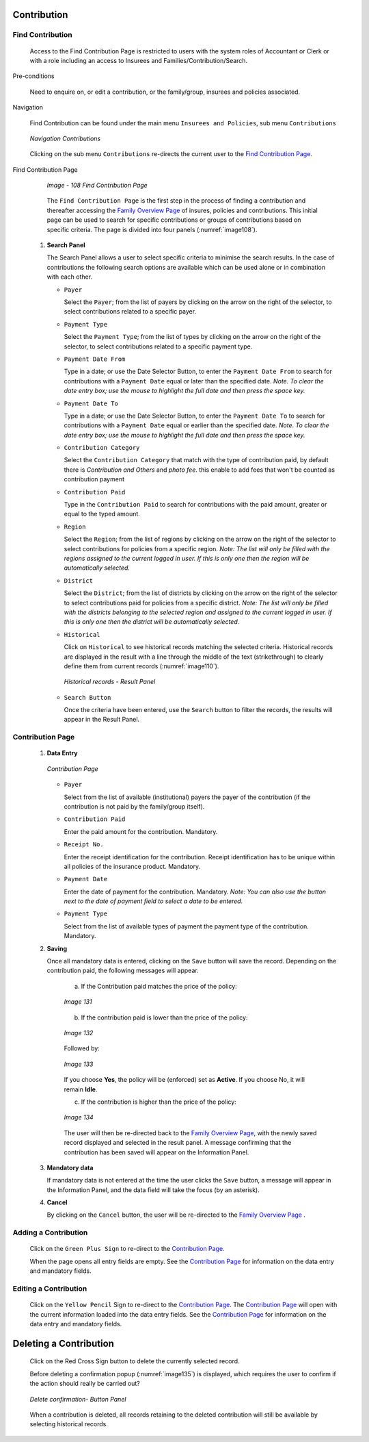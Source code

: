 

Contribution
^^^^^^^^^^^^

Find Contribution
"""""""""""""""""

  Access to the Find Contribution Page is restricted to users with the system roles of Accountant or Clerk or with a role including an access to Insurees and Families/Contribution/Search.

Pre-conditions

  Need to enquire on, or edit a contribution, or the family/group, insurees and policies associated.

Navigation

  Find Contribution can be found under the main menu ``Insurees and Policies``, sub menu ``Contributions``

  .. _image107:
  .. figure:: /img/user_manual/cont_menu.png
    :align: center

    `Navigation Contributions`

  Clicking on the sub menu ``Contributions`` re-directs the current user to the `Find Contribution Page <#_Image_4.22_(Find>`__\.

Find Contribution Page

  .. _image108:
  .. figure:: /img/user_manual/cont_search.png
    :align: center

    `Image - 108 Find Contribution Page`

  The ``Find Contribution Page`` is the first step in the process of finding a contribution and thereafter accessing the `Family Overview Page <#family-overview>`__ of insures, policies and contributions. This initial page can be used to search for specific contributions or groups of contributions based on specific criteria. The page is divided into four panels (:numref:`image108`).

 #. **Search Panel**

    The Search Panel allows a user to select specific criteria to minimise the search results. In the case of contributions the following search options are available which can be used alone or in combination with each other.

    * ``Payer``

      Select the ``Payer``; from the list of payers by clicking on the arrow on the right of the selector, to select contributions related to a specific payer.

    * ``Payment Type``

      Select the ``Payment Type``; from the list of types by clicking on the arrow on the right of the selector, to select contributions related to a specific payment type.

    * ``Payment Date From``

      Type in a date; or use the Date Selector Button, to enter the ``Payment Date From`` to search for contributions with a ``Payment Date`` equal or later than the specified date. *Note. To clear the date entry box; use the mouse to highlight the full date and then press the space key.*

    * ``Payment Date To``

      Type in a date; or use the Date Selector Button, to enter the ``Payment Date To`` to search for contributions with a ``Payment Date`` equal or earlier than the specified date. *Note. To clear the date entry box; use the mouse to highlight the full date and then press the space key.*

    * ``Contribution Category``

      Select the ``Contribution Category`` that match with the type of contribution paid, by default there is *Contribution and Others* and *photo fee*. this enable to add fees that won't be counted as contribution payment

    * ``Contribution Paid``

      Type in the ``Contribution Paid`` to search for contributions with the paid amount, greater or equal to the typed amount.

    * ``Region``

      Select the ``Region``; from the list of regions by clicking on the arrow on the right of the selector to select contributions for policies from a specific region. *Note: The list will only be filled with the regions assigned to the current logged in user. If this is only one then the region will be automatically selected.*

    * ``District``

      Select the ``District``; from the list of districts by clicking on the arrow on the right of the selector to select contributions paid for policies from a specific district. *Note: The list will only be filled with the districts belonging to the selected region and assigned to the current logged in user. If this is only one then the district will be automatically selected.*

    * ``Historical``

      Click on ``Historical`` to see historical records matching the selected criteria. Historical records are displayed in the result with a line through the middle of the text (strikethrough) to clearly define them from current records (:numref:`image110`).

      .. _image110:
      .. figure:: /img/user_manual/cont_search_hist.png
        :align: center

        `Historical records - Result Panel`

    * ``Search Button``

      Once the criteria have been entered, use the ``Search`` button to filter the records, the results will appear in the Result Panel.


Contribution Page
"""""""""""""""""

 #. **Data Entry**

    .. _image130:
    .. figure:: /img/user_manual/cont_form.png
      :align: center

      `Contribution Page`

    * ``Payer``

      Select from the list of available (institutional) payers the payer of the contribution (if the contribution is not paid by the family/group itself).

    * ``Contribution Paid``

      Enter the paid amount for the contribution. Mandatory.

    * ``Receipt No.``

      Enter the receipt identification for the contribution. Receipt identification has to be unique within all policies of the insurance product. Mandatory.

    * ``Payment Date``

      Enter the date of payment for the contribution. Mandatory. *Note: You can also use the button next to the date of payment field to select a date to be entered.*

    * ``Payment Type``

      Select from the list of available types of payment the payment type of the contribution. Mandatory.

 #. **Saving**

    Once all mandatory data is entered, clicking on the ``Save`` button will save the record. Depending on the contribution paid, the following messages will appear.

      a) If the Contribution paid matches the price of the policy:

      .. _image131:
      .. figure:: /img/user_manual/cont_dialog_matches.png
        :align: center

        `Image 131`

      b) If the contribution paid is lower than the price of the policy:

      .. _image132:
      .. figure:: /img/user_manual/cont_dialog_lower.png
        :align: center

        `Image 132`

      Followed by:

      .. _image133:
      .. figure:: /img/user_manual/cont_dialog_enforce.png
        :align: center

        `Image 133`

      If you choose **Yes**, the policy will be (enforced) set as **Active**. If you choose No, it will remain **Idle**.

      c) If the contribution is higher than the price of the policy:

      .. _image134:
      .. figure:: /img/user_manual/cont_dialog_higher.png
        :align: center

        `Image 134`

      The user will then be re-directed back to the `Family Overview Page <#family-overview-page.>`__\ , with the newly saved record displayed and selected in the result panel. A message confirming that the contribution has been saved will appear on the Information Panel.

 #. **Mandatory data**

    If mandatory data is not entered at the time the user clicks the ``Save`` button, a message will appear in the Information Panel, and the data field will take the focus (by an asterisk).

 #. **Cancel**

    By clicking on the ``Cancel`` button, the user will be re-directed to the `Family Overview Page <\l>`__ .

Adding a Contribution
"""""""""""""""""""""

  Click on the ``Green Plus Sign`` to re-direct to the `Contribution Page. <#contribution-page>`__

  When the page opens all entry fields are empty. See the `Contribution Page <#contribution-page>`__ for information on the data entry and mandatory fields.

Editing a Contribution
""""""""""""""""""""""

  Click on the ``Yellow Pencil`` Sign to re-direct to the `Contribution Page <#contribution-page>`__. The `Contribution Page <#contribution-page>`__ will open with the current information loaded into the data entry fields. See the `Contribution Page <#contribution-page>`__ for information on the data entry and mandatory fields.

Deleting a Contribution
^^^^^^^^^^^^^^^^^^^^^^^

  Click on the Red Cross Sign button to delete the currently selected record.

  Before deleting a confirmation popup (:numref:`image135`) is displayed, which requires the user to confirm if the action should really be carried out?

  .. _image135:
  .. figure:: /img/user_manual/cont_dialog_delete.png
    :align: center

    `Delete confirmation- Button Panel`

  When a contribution is deleted, all records retaining to the deleted contribution will still be available by selecting historical records.

